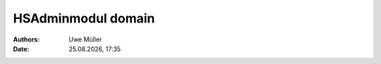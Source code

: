 ===================
HSAdminmodul domain 
===================

.. |date| date:: %d.%m.%Y
.. |time| date:: %H:%M

:Authors: - Uwe Müller

:Date: |date|, |time|

